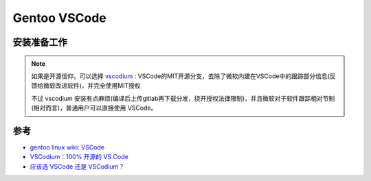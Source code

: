 .. _gentoo_vscode:

===============
Gentoo VSCode
===============

安装准备工作
=============



.. note::

   如果是开源信仰，可以选择 `vscodium <https://vscodium.com/>`_ : VSCode的MIT开源分支，去除了微软内建在VSCode中的跟踪部分信息(反馈给微软改进软件)，并完全使用MIT授权

   不过 vscodium 安装有点麻烦(编译后上传gitlab再下载分发，绕开授权法律限制)，并且微软对于软件跟踪相对节制(相对而言)，普通用户可以直接使用 VSCode。

参考
=======

- `gentoo linux wiki: VSCode <https://wiki.gentoo.org/wiki/Vscode>`_
- `VSCodium：100% 开源的 VS Code <https://zhuanlan.zhihu.com/p/71050663>`_
- `应该选 VSCode 还是 VSCodium？ <https://www.zhihu.com/question/307974813/answer/566900843>`_
